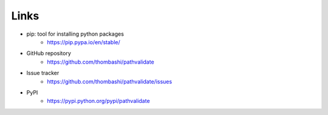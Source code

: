 Links
=====

- pip: tool for installing python packages
    - https://pip.pypa.io/en/stable/
- GitHub repository
    - https://github.com/thombashi/pathvalidate
- Issue tracker
    - https://github.com/thombashi/pathvalidate/issues
- PyPI
    - https://pypi.python.org/pypi/pathvalidate
    